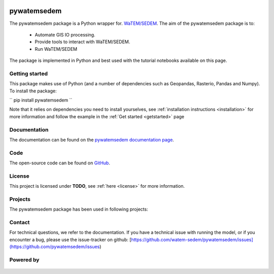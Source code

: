 .. figure:: _static/png/logo_pyws.png
 :scale: 50 %

pywatemsedem
============

The pywatemsedem package is a Python wrapper for.
`WaTEM/SEDEM <https://watem-sedem.github.io/watem-sedem/>`_.
The aim of the pywatemsedem package is to:

 - Automate GIS IO processing.
 - Provide tools to interact with WaTEM/SEDEM.
 - Run WaTEM/SEDEM

The package is implemented in Python and best used with the tutorial
notebooks available on this page.

Getting started
---------------

This package makes use of Python (and a number of dependencies such as
Geopandas, Rasterio, Pandas and Numpy). To install the package:

``
pip install pywatemsedem
``

Note that it relies on dependencies you need to install yourselves, see
:ref:`installation instructions <installation>` for more information
and follow the example in the :ref:`Get started <getstarted>` page

Documentation
-------------
The documentation can be found on the
`pywatemsedem documentation page <http://watem-sedem.github.io/pywatemsedem>`_.

Code
----
The open-source code can be found on
`GitHub <https://github.com/watem-sedem/pywatemsedem/>`_.

License
-------
This project is licensed under **TODO**, see
:ref:`here <license>` for more information.

Projects
--------

The pywatemsedem package has been used in following projects:

.. image:: _static/png/projects/tripleC.jpg
 :target: http://www.triple-c-water.eu
 :scale: 30 %


Contact
-------
For technical questions, we refer to the documentation. If you have a
technical issue with running the model, or if you encounter a bug, please
use the issue-tracker on github:
[https://github.com/watem-sedem/pywatemsedem/issues](https://github.com/pywatemsedem/issues)


Powered by
----------

.. figure:: _static/png/DepartementOmgeving_logo.png
 :scale: 70 %
 :target: https://omgeving.vlaanderen.be/

.. figure:: _static/png/VMM_logo.png
 :scale: 20 %
 :target: https://vmm.be/

.. figure:: _static/png/fluves_logo.png
 :scale: 20 %
 :target: https://fluves.com/

.. figure:: _static/png/KULeuven_logo.png
 :scale: 30 %
 :target: https://aow.kuleuven.be/
